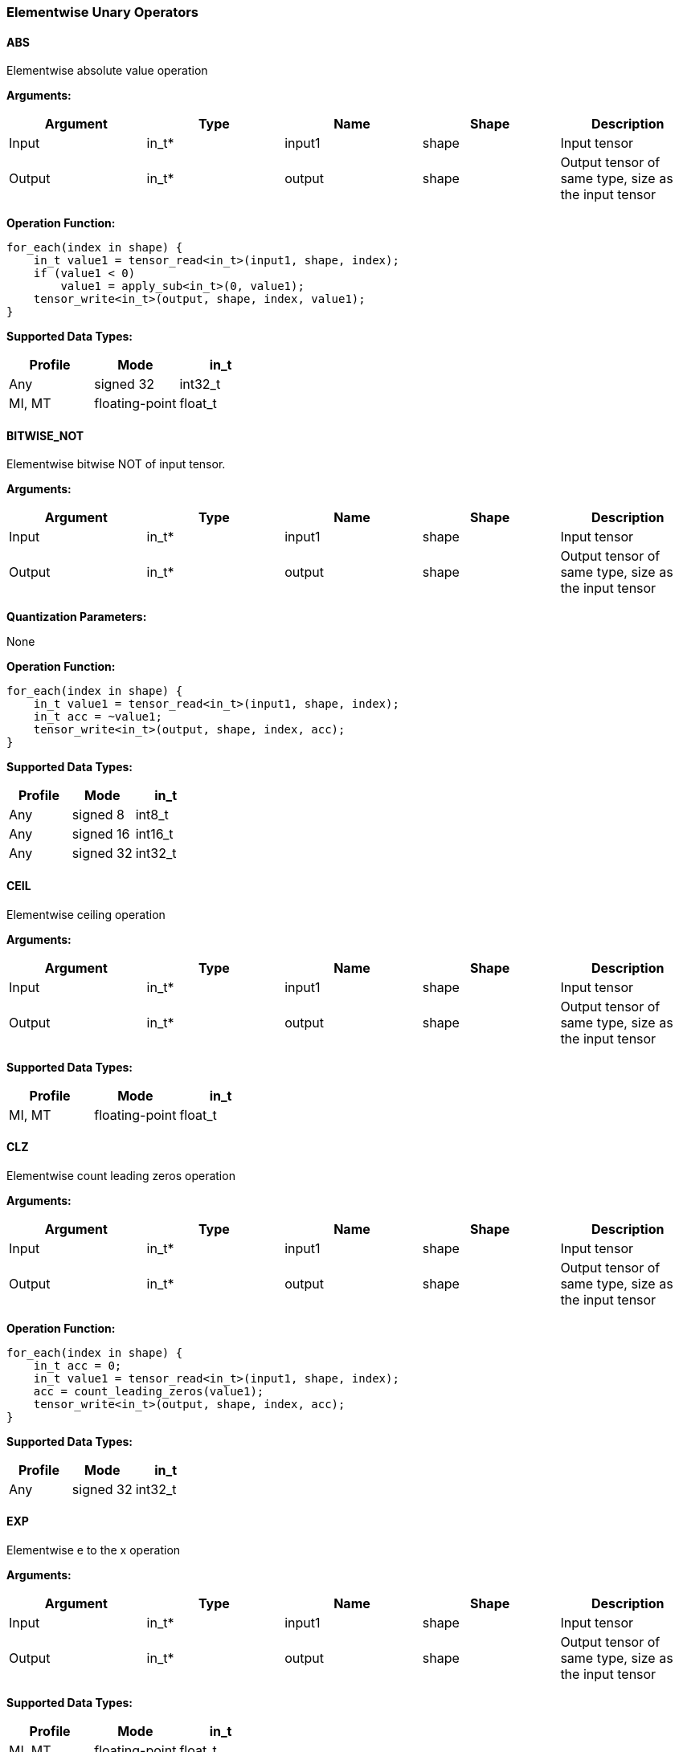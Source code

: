 //
// This confidential and proprietary software may be used only as
// authorised by a licensing agreement from ARM Limited
// (C) COPYRIGHT 2020-2021 ARM Limited
// ALL RIGHTS RESERVED
// The entire notice above must be reproduced on all authorised
// copies and copies may only be made to the extent permitted
// by a licensing agreement from ARM Limited.

=== Elementwise Unary Operators

==== ABS

Elementwise absolute value operation

*Arguments:*

|===
|Argument|Type|Name|Shape|Description

|Input|in_t*|input1|shape|Input tensor
|Output|in_t*|output|shape|Output tensor of same type, size as the input tensor
|===

*Operation Function:*

[source,c]
----
for_each(index in shape) {
    in_t value1 = tensor_read<in_t>(input1, shape, index);
    if (value1 < 0)
        value1 = apply_sub<in_t>(0, value1);
    tensor_write<in_t>(output, shape, index, value1);
}
----

*Supported Data Types:*

|===
|Profile|Mode|in_t

|Any|signed 32|int32_t
|MI, MT|floating-point|float_t
|===

==== BITWISE_NOT

Elementwise bitwise NOT of input tensor.

*Arguments:*

|===
|Argument|Type|Name|Shape|Description

|Input|in_t*|input1|shape|Input tensor
|Output|in_t*|output|shape|Output tensor of same type, size as the input tensor
|===

*Quantization Parameters:*

None

*Operation Function:*

[source,c]
----
for_each(index in shape) {
    in_t value1 = tensor_read<in_t>(input1, shape, index);
    in_t acc = ~value1;
    tensor_write<in_t>(output, shape, index, acc);
}
----

*Supported Data Types:*

|===
|Profile|Mode|in_t

|Any|signed 8|int8_t
|Any|signed 16|int16_t
|Any|signed 32|int32_t
|===

==== CEIL

Elementwise ceiling operation

*Arguments:*

|===
|Argument|Type|Name|Shape|Description

|Input|in_t*|input1|shape|Input tensor
|Output|in_t*|output|shape|Output tensor of same type, size as the input tensor
|===

*Supported Data Types:*

|===
|Profile|Mode|in_t

|MI, MT|floating-point|float_t
|===

==== CLZ

Elementwise count leading zeros operation

*Arguments:*

|===
|Argument|Type|Name|Shape|Description

|Input|in_t*|input1|shape|Input tensor
|Output|in_t*|output|shape|Output tensor of same type, size as the input tensor
|===

*Operation Function:*

[source,c]
----
for_each(index in shape) {
    in_t acc = 0;
    in_t value1 = tensor_read<in_t>(input1, shape, index);
    acc = count_leading_zeros(value1);
    tensor_write<in_t>(output, shape, index, acc);
}
----

*Supported Data Types:*
|===
|Profile|Mode|in_t

|Any|signed 32|int32_t
|===

==== EXP

Elementwise e to the x operation

*Arguments:*

|===
|Argument|Type|Name|Shape|Description

|Input|in_t*|input1|shape|Input tensor
|Output|in_t*|output|shape|Output tensor of same type, size as the input tensor
|===

*Supported Data Types:*

|===
|Profile|Mode|in_t

|MI, MT|floating-point|float_t
|===

==== FLOOR

Elementwise floor operation

*Arguments:*

|===
|Argument|Type|Name|Shape|Description

|Input|in_t*|input1|shape|Input tensor
|Output|in_t*|output|shape|Output tensor of same type, size as the input tensor
|===

*Supported Data Types:*

|===
|Profile|Mode|in_t

|MI, MT|floating-point|float_t
|===

==== LOG

Elementwise natural logarithm operation

*Arguments:*

|===
|Argument|Type|Name|Shape|Description

|Input|in_t*|input1|shape|Input tensor
|Output|in_t*|output|shape|Output tensor of same type, size as the input tensor
|===

*Supported Data Types:*

|===
|Profile|Mode|in_t

|MI, MT|floating-point|float_t
|===

==== LOGICAL_NOT

Elementwise logical NOT of input.

*Arguments:*

|===
|Argument|Type|Name|Shape|Description

|Input|in_t*|input1|shape|Input tensor
|Output|in_t*|output|shape|Output tensor of same type, size as the input tensor
|===

*Quantization Parameters:*

None

*Operation Function:*

[source,c]
----
for_each(index in shape) {
    in_t value1 = tensor_read<in_t>(input1, shape1, index);
    in_t acc = !value1;
    tensor_write<in_t>(output, shape, index, acc);
}
----

*Supported Data Types:*

|===
|Profile|Mode|in_t

|Any|bool|bool_t
|===

==== NEGATE

Elementwise negation operation

*Arguments:*

|===
|Argument|Type|Name|Shape|Description

|Input|in_t*|input1|shape|Input tensor
|Output|in_t*|output|shape|Output tensor of same type, size as the input tensor
|===

*Quantization Parameters:*

|===
|Argument|Type|Name|Shape|Description

|Attribute|in_t|input1_zp|-|Input 1 zero point
|Attribute|in_t|output_zp|-|Output zero point
|===

*Operation Function:*

[source,c]
----
assert(in_t == int8_t || input1_zp == 0) // Zero point only for int8_t
assert(in_t == int8_t || output_zp == 0) // Zero point only for int8_t
for_each(index in shape) {
    acc_t acc = tensor_read<in_t>(input1, shape, index, input1_zp);
    acc = apply_sub<acc_t>(0, acc);
    in_t value = (in_t)apply_clip<acc_t>(acc + output_zp, minimum<in_t>, maximum<in_t>);
    tensor_write<in_t>(output, shape, index, value);
}
----

*Supported Data Types:*

|===
|Profile|Mode|in_t|acc_t

|Any|signed 8|int8_t|int32_t
|Any|signed 16|int16_t|int32_t
|Any|signed 32|int32_t|int32_t
|MI, MT|floating-point|float_t|float_t
|===

==== RECIPROCAL

Elementwise reciprocal operation. For integer operation, a TABLE should be used with the appropriate ranges.

*Arguments:*

|===
|Argument|Type|Name|Shape|Description

|Input|in_t*|input1|shape|Input tensor
|Output|in_t*|output|shape|Output tensor of same type, size as the input tensor
|===

*Supported Data Types:*

|===
|Profile|Mode|in_t

|MI, MT|floating-point|float_t
|===

==== RSQRT

Elementwise reciprocal square root operation. For integer operation, a TABLE should be used with the appropriate ranges.

*Arguments:*

|===
|Argument|Type|Name|Shape|Description

|Input|in_t*|input1|shape|Input tensor
|Output|in_t*|output|shape|Output tensor of same type, size as the input tensor
|===

*Supported Data Types:*

|===
|Profile|Mode|in_t

|MI, MT|floating-point|float_t
|===
